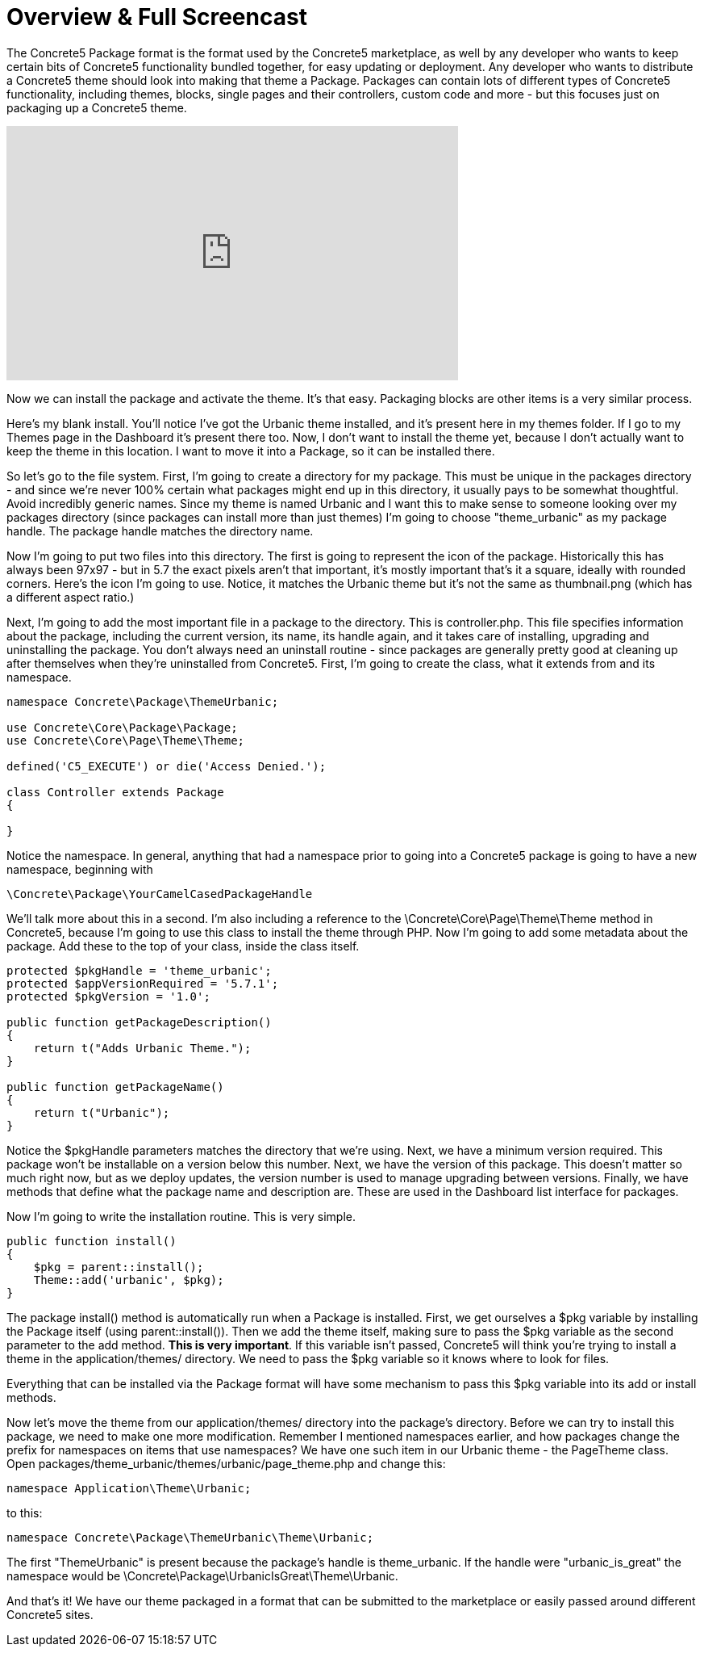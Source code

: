 = Overview & Full Screencast

The Concrete5 Package format is the format used by the Concrete5 marketplace, as well by any developer who wants to keep certain bits of Concrete5 functionality bundled together, for easy updating or deployment. Any developer who wants to distribute a Concrete5 theme should look into making that theme a Package. Packages can contain lots of different types of Concrete5 functionality, including themes, blocks, single pages and their controllers, custom code and more - but this focuses just on packaging up a Concrete5 theme.

video::C159nXg17dA[youtube, width=560, height=315]

Now we can install the package and activate the theme. It's that easy. Packaging blocks are other items is a very similar process.

Here's my blank install. You'll notice I've got the Urbanic theme installed, and it's present here in my themes folder. If I go to my Themes page in the Dashboard it's present there too. Now, I don't want to install the theme yet, because I don't actually want to keep the theme in this location. I want to move it into a Package, so it can be installed there.

So let's go to the file system. First, I'm going to create a directory for my package. This must be unique in the packages directory - and since we're never 100% certain what packages might end up in this directory, it usually pays to be somewhat thoughtful. Avoid incredibly generic names. Since my theme is named Urbanic and I want this to make sense to someone looking over my packages directory (since packages can install more than just themes) I'm going to choose "theme_urbanic" as my package handle. The package handle matches the directory name.

Now I'm going to put two files into this directory. The first is going to represent the icon of the package. Historically this has always been 97x97 - but in 5.7 the exact pixels aren't that important, it's mostly important that's it a square, ideally with rounded corners. Here's the icon I'm going to use. Notice, it matches the Urbanic theme but it's not the same as thumbnail.png (which has a different aspect ratio.)

Next, I'm going to add the most important file in a package to the directory. This is controller.php. This file specifies information about the package, including the current version, its name, its handle again, and it takes care of installing, upgrading and uninstalling the package. You don't always need an uninstall routine - since packages are generally pretty good at cleaning up after themselves when they're uninstalled from Concrete5. First, I'm going to create the class, what it extends from and its namespace.

[source,php]
----
namespace Concrete\Package\ThemeUrbanic;

use Concrete\Core\Package\Package;
use Concrete\Core\Page\Theme\Theme;

defined('C5_EXECUTE') or die('Access Denied.');

class Controller extends Package
{

}
----

Notice the namespace. In general, anything that had a namespace prior to going into a Concrete5 package is going to have a new namespace, beginning with

[source,php]
----
\Concrete\Package\YourCamelCasedPackageHandle
----

We'll talk more about this in a second. I'm also including a reference to the \Concrete\Core\Page\Theme\Theme method in Concrete5, because I'm going to use this class to install the theme through PHP. Now I'm going to add some metadata about the package. Add these to the top of your class, inside the class itself.

[source,php]
----
protected $pkgHandle = 'theme_urbanic';
protected $appVersionRequired = '5.7.1';
protected $pkgVersion = '1.0';

public function getPackageDescription()
{
    return t("Adds Urbanic Theme.");
}

public function getPackageName()
{
    return t("Urbanic");
}
----

Notice the $pkgHandle parameters matches the directory that we're using. Next, we have a minimum version required. This package won't be installable on a version below this number. Next, we have the version of this package. This doesn't matter so much right now, but as we deploy updates, the version number is used to manage upgrading between versions. Finally, we have methods that define what the package name and description are. These are used in the Dashboard list interface for packages.

Now I'm going to write the installation routine. This is very simple.

[source,php]
----
public function install()
{
    $pkg = parent::install();
    Theme::add('urbanic', $pkg);
}
----

The package install() method is automatically run when a Package is installed. First, we get ourselves a $pkg variable by installing the Package itself (using parent::install()). Then we add the theme itself, making sure to pass the $pkg variable as the second parameter to the add method. **This is very important**. If this variable isn't passed, Concrete5 will think you're trying to install a theme in the application/themes/ directory. We need to pass the $pkg variable so it knows where to look for files.

Everything that can be installed via the Package format will have some mechanism to pass this $pkg variable into its add or install methods.

Now let's move the theme from our application/themes/ directory into the package's directory. Before we can try to install this package, we need to make one more modification. Remember I mentioned namespaces earlier, and how packages change the prefix for namespaces on items that use namespaces? We have one such item in our Urbanic theme - the PageTheme class. Open packages/theme_urbanic/themes/urbanic/page_theme.php and change this:

[source,php]
----
namespace Application\Theme\Urbanic;
----

to this:

[source,php]
----
namespace Concrete\Package\ThemeUrbanic\Theme\Urbanic;
----

The first "ThemeUrbanic" is present because the package's handle is theme_urbanic. If the handle were "urbanic_is_great" the namespace would be \Concrete\Package\UrbanicIsGreat\Theme\Urbanic.

And that's it! We have our theme packaged in a format that can be submitted to the marketplace or easily passed around different Concrete5 sites.
